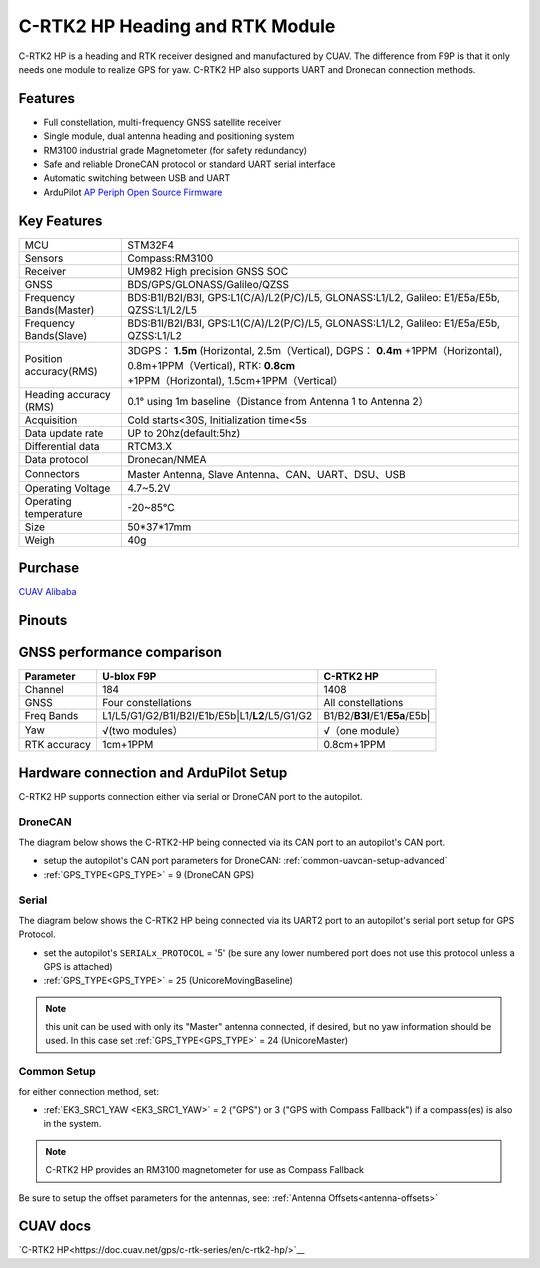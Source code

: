 .. _common-cuav-c-rtk2-hp:

=================================
C-RTK2 HP  Heading and RTK Module
=================================

C-RTK2 HP is a heading and RTK receiver designed and manufactured by CUAV. 
The difference from F9P is that it only needs one module to realize GPS for yaw. C-RTK2 HP also supports UART and Dronecan connection methods.

.. image:: ../../../images/c-rtk2-hp/c-rtk2-hp.jpg
	:target: ../images/c-rtk2-hp/c-rtk2-hp.jpg

Features
========

- Full constellation, multi-frequency GNSS satellite receiver
- Single module, dual antenna heading and positioning system
- RM3100 industrial grade Magnetometer (for safety redundancy)
- Safe and reliable DroneCAN protocol or standard UART serial interface
- Automatic switching between USB and UART
- ArduPilot `AP Periph Open Source Firmware <https://firmware.ardupilot.org/AP_Periph/stable/C-RTK2-HP/>`__

Key Features
=============

=======================       ======================================================================
MCU                           STM32F4
Sensors                       Compass:RM3100
Receiver                      UM982 High precision GNSS SOC
GNSS                          BDS/GPS/GLONASS/Galileo/QZSS
Frequency Bands(Master)       BDS:B1I/B2I/B3I, GPS:L1(C/A)/L2(P/C)/L5, GLONASS:L1/L2, Galileo: E1/E5a/E5b, QZSS:L1/L2/L5
Frequency Bands(Slave)        BDS:B1I/B2I/B3I, GPS:L1(C/A)/L2(P/C)/L5, GLONASS:L1/L2, Galileo: E1/E5a/E5b, QZSS:L1/L2                                 
Position accuracy(RMS)        3DGPS： **1.5m** (Horizontal, 2.5m（Vertical),
                              DGPS： **0.4m** +1PPM（Horizontal), 0.8m+1PPM（Vertical),
                              RTK: **0.8cm** +1PPM（Horizontal), 1.5cm+1PPM（Vertical）                                          
Heading accuracy (RMS)        0.1° using 1m baseline（Distance from Antenna 1 to Antenna 2）                                          
Acquisition                   Cold starts<30S, Initialization time<5s
Data update rate              UP to 20hz(default:5hz)
Differential data             RTCM3.X 
Data protocol                 Dronecan/NMEA
Connectors                    Master Antenna, Slave Antenna、CAN、UART、DSU、USB
Operating Voltage             4.7~5.2V
Operating temperature         -20~85℃
Size                          50*37*17mm
Weigh                         40g
=======================       ======================================================================

Purchase
========

`CUAV Alibaba <https://bit.ly/46fEoGq)>`__

Pinouts
=======

.. image:: ../../../images/c-rtk2-hp/pinouts.jpg
	:target: ../images/c-rtk2-hp/pinouts.jpg


GNSS performance comparison
===========================

=============                  ==============================================    ========================
 Parameter                        U-blox F9P                                       C-RTK2 HP
=============                  ==============================================    ========================
Channel                        184                                               1408
GNSS                           Four constellations                               All constellations
Freq Bands                     L1/L5/G1/G2/B1I/B2I/E1b/E5b|L1/**L2**/L5/G1/G2    B1/B2/**B3I**/E1/**E5a**/E5b|
Yaw                            √(two modules）                                   √（one module）
RTK accuracy                    1cm+1PPM                                         0.8cm+1PPM
=============                  ==============================================    ========================

Hardware connection and ArduPilot Setup
=======================================
C-RTK2 HP supports connection either via serial or DroneCAN port to the autopilot.

DroneCAN
--------
The diagram below shows the C-RTK2-HP being connected via its CAN port to an autopilot's CAN port.

- setup the autopilot's CAN port parameters for DroneCAN: :ref:`common-uavcan-setup-advanced`
- :ref:`GPS_TYPE<GPS_TYPE>` = 9 (DroneCAN GPS)

.. image:: ../../../images/c-rtk2-hp/c-rtk2-hp-connection-en.jpg
	:target: ../images/c-rtk2-hp/c-rtk2-hp-connection-en.jpg

Serial
------
The diagram below shows the C-RTK2 HP being connected via its UART2 port to an autopilot's serial port setup for GPS Protocol.

.. image:: ../../../images/c-rtk2-hp/c-rtk2-hp-connection-en2.jpg
	:target: ../images/c-rtk2-hp/c-rtk2-hp-connection-en2.jpg

- set the autopilot's ``SERIALx_PROTOCOL`` = '5' (be sure any lower numbered port does not use this protocol unless a GPS is attached)
- :ref:`GPS_TYPE<GPS_TYPE>` = 25 (UnicoreMovingBaseline)

.. note:: this unit can be used with only its "Master" antenna connected, if desired, but no yaw information should be used. In this case set :ref:`GPS_TYPE<GPS_TYPE>` = 24 (UnicoreMaster)

Common Setup
------------
for either connection method, set:

- :ref:`EK3_SRC1_YAW <EK3_SRC1_YAW>` = 2 ("GPS") or 3 ("GPS with Compass Fallback") if a compass(es) is also in the system.

.. note:: C-RTK2 HP provides an RM3100 magnetometer for use as Compass Fallback

Be sure to setup the offset parameters for the antennas, see: :ref:`Antenna Offsets<antenna-offsets>`

CUAV docs
=========
`C-RTK2 HP<https://doc.cuav.net/gps/c-rtk-series/en/c-rtk2-hp/>`__